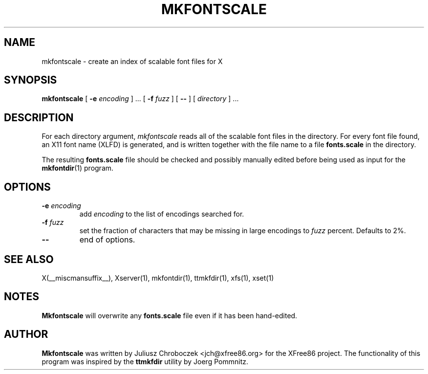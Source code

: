 .\" $XFree86: xc/programs/mkfontscale/mkfontscale.man,v 1.1 2002/06/05 19:46:04 dawes Exp $
.\"
.TH MKFONTSCALE 1 __vendorversion__
.SH NAME
mkfontscale \- create an index of scalable font files for X

.SH SYNOPSIS
.B mkfontscale
[
.B \-e
.I encoding
] \|.\|.\|. [
.B \-f
.I fuzz
] [
.B \-\-
] [
.I directory
] \|.\|.\|.

.SH DESCRIPTION
For each directory argument,
.I mkfontscale
reads all of the scalable font files in the directory.  For every font
file found, an X11 font name (XLFD) is generated, and is written
together with the file name to a file
.B fonts.scale
in the directory.

The resulting
.B fonts.scale
file should be checked and possibly manually edited before being used
as input for the
.BR mkfontdir (1)
program.

.SH OPTIONS

.TP
.BI \-e " encoding"
add
.I encoding
to the list of encodings searched for.
.TP
.BI \-f " fuzz"
set the fraction of characters that may be missing in large encodings to
.I fuzz
percent.  Defaults to 2%.
.TP
.B \-\- 
end of options.

.SH SEE ALSO
X(__miscmansuffix__), Xserver(1), mkfontdir(1), ttmkfdir(1), xfs(1), xset(1)

.SH NOTES
.B Mkfontscale
will overwrite any
.B fonts.scale
file even if it has been hand-edited.

.SH AUTHOR
.B Mkfontscale
was written by Juliusz Chroboczek <jch@xfree86.org> for the XFree86
project.  The functionality of this program was inspired by the
.B ttmkfdir
utility by Joerg Pommnitz.
